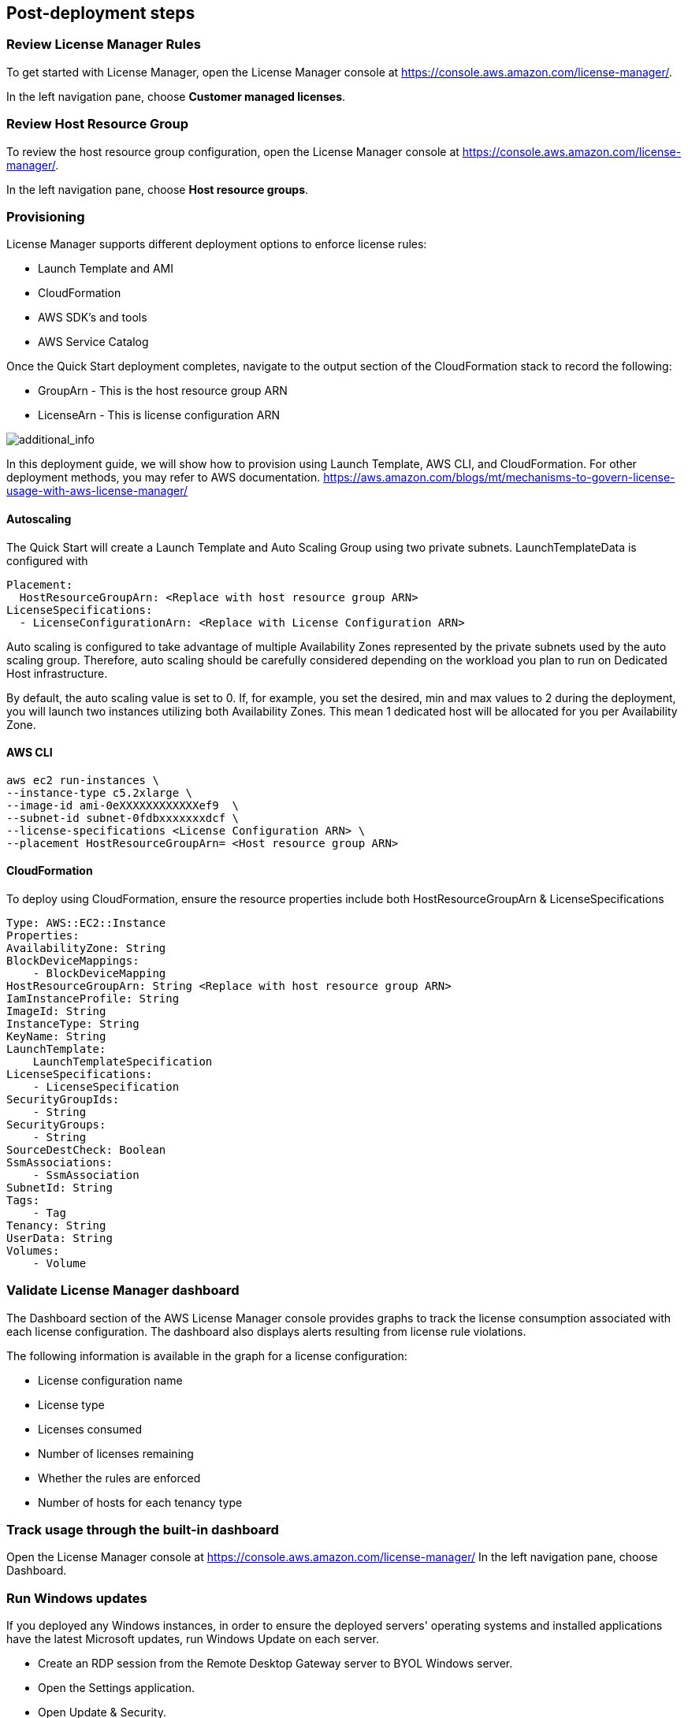 
== Post-deployment steps

=== Review License Manager Rules

To get started with License Manager, open the License Manager console at https://console.aws.amazon.com/license-manager/. 

In the left navigation pane, choose *Customer managed licenses*.

=== Review Host Resource Group

To review the host resource group configuration, open the License Manager console at https://console.aws.amazon.com/license-manager/.

In the left navigation pane, choose *Host resource groups*.

=== Provisioning

License Manager supports different deployment options to enforce license rules:

* Launch Template and AMI
* CloudFormation
* AWS SDK's and tools
* AWS Service Catalog

Once the Quick Start deployment completes, navigate to the output section of the CloudFormation stack to record the following:

* GroupArn - This is the host resource group ARN
* LicenseArn - This is license configuration ARN

image::../images/OutputARN.jpeg[additional_info]

In this deployment guide, we will show how to provision using Launch Template, AWS CLI, and CloudFormation. 
For other deployment methods, you may refer to AWS documentation. https://aws.amazon.com/blogs/mt/mechanisms-to-govern-license-usage-with-aws-license-manager/

==== Autoscaling

The Quick Start will create a Launch Template and Auto Scaling Group using two private subnets.
LaunchTemplateData is configured with 

        Placement:
          HostResourceGroupArn: <Replace with host resource group ARN>
        LicenseSpecifications:
          - LicenseConfigurationArn: <Replace with License Configuration ARN>

Auto scaling is configured to take advantage of multiple Availability Zones represented by the private subnets used by the auto scaling group.
Therefore, auto scaling should be carefully considered depending on the workload you plan to run on Dedicated Host infrastructure.

By default, the auto scaling value is set to 0. If, for example, you set the desired, min and max values to 2 during the deployment, you will launch two instances utilizing both Availability Zones. This mean 1 dedicated host will be allocated for you per Availability Zone. 


==== AWS CLI

    aws ec2 run-instances \
    --instance-type c5.2xlarge \
    --image-id ami-0eXXXXXXXXXXXXef9  \
    --subnet-id subnet-0fdbxxxxxxxdcf \
    --license-specifications <License Configuration ARN> \
    --placement HostResourceGroupArn= <Host resource group ARN>


==== CloudFormation

To deploy using CloudFormation, ensure the resource properties include both HostResourceGroupArn & LicenseSpecifications

    Type: AWS::EC2::Instance
    Properties: 
    AvailabilityZone: String
    BlockDeviceMappings: 
        - BlockDeviceMapping
    HostResourceGroupArn: String <Replace with host resource group ARN>
    IamInstanceProfile: String
    ImageId: String
    InstanceType: String
    KeyName: String
    LaunchTemplate: 
        LaunchTemplateSpecification
    LicenseSpecifications: 
        - LicenseSpecification
    SecurityGroupIds: 
        - String
    SecurityGroups: 
        - String
    SourceDestCheck: Boolean
    SsmAssociations: 
        - SsmAssociation
    SubnetId: String
    Tags: 
        - Tag
    Tenancy: String
    UserData: String
    Volumes: 
        - Volume

=== Validate License Manager dashboard

The Dashboard section of the AWS License Manager console provides graphs to track the license consumption associated with each license configuration. The dashboard also displays alerts resulting from license rule violations.

The following information is available in the graph for a license configuration:

* License configuration name
* License type
* Licenses consumed
* Number of licenses remaining
* Whether the rules are enforced
* Number of hosts for each tenancy type

=== Track usage through the built-in dashboard
Open the License Manager console at https://console.aws.amazon.com/license-manager/
In the left navigation pane, choose Dashboard.

=== Run Windows updates

If you deployed any Windows instances, in order to ensure the deployed servers' operating systems and installed applications have the latest Microsoft updates, run Windows Update on each server.

* Create an RDP session from the Remote Desktop Gateway server to BYOL Windows server.
* Open the Settings application.
* Open Update & Security.
* Click Check for updates.
* Install any updates and reboot if necessary.



